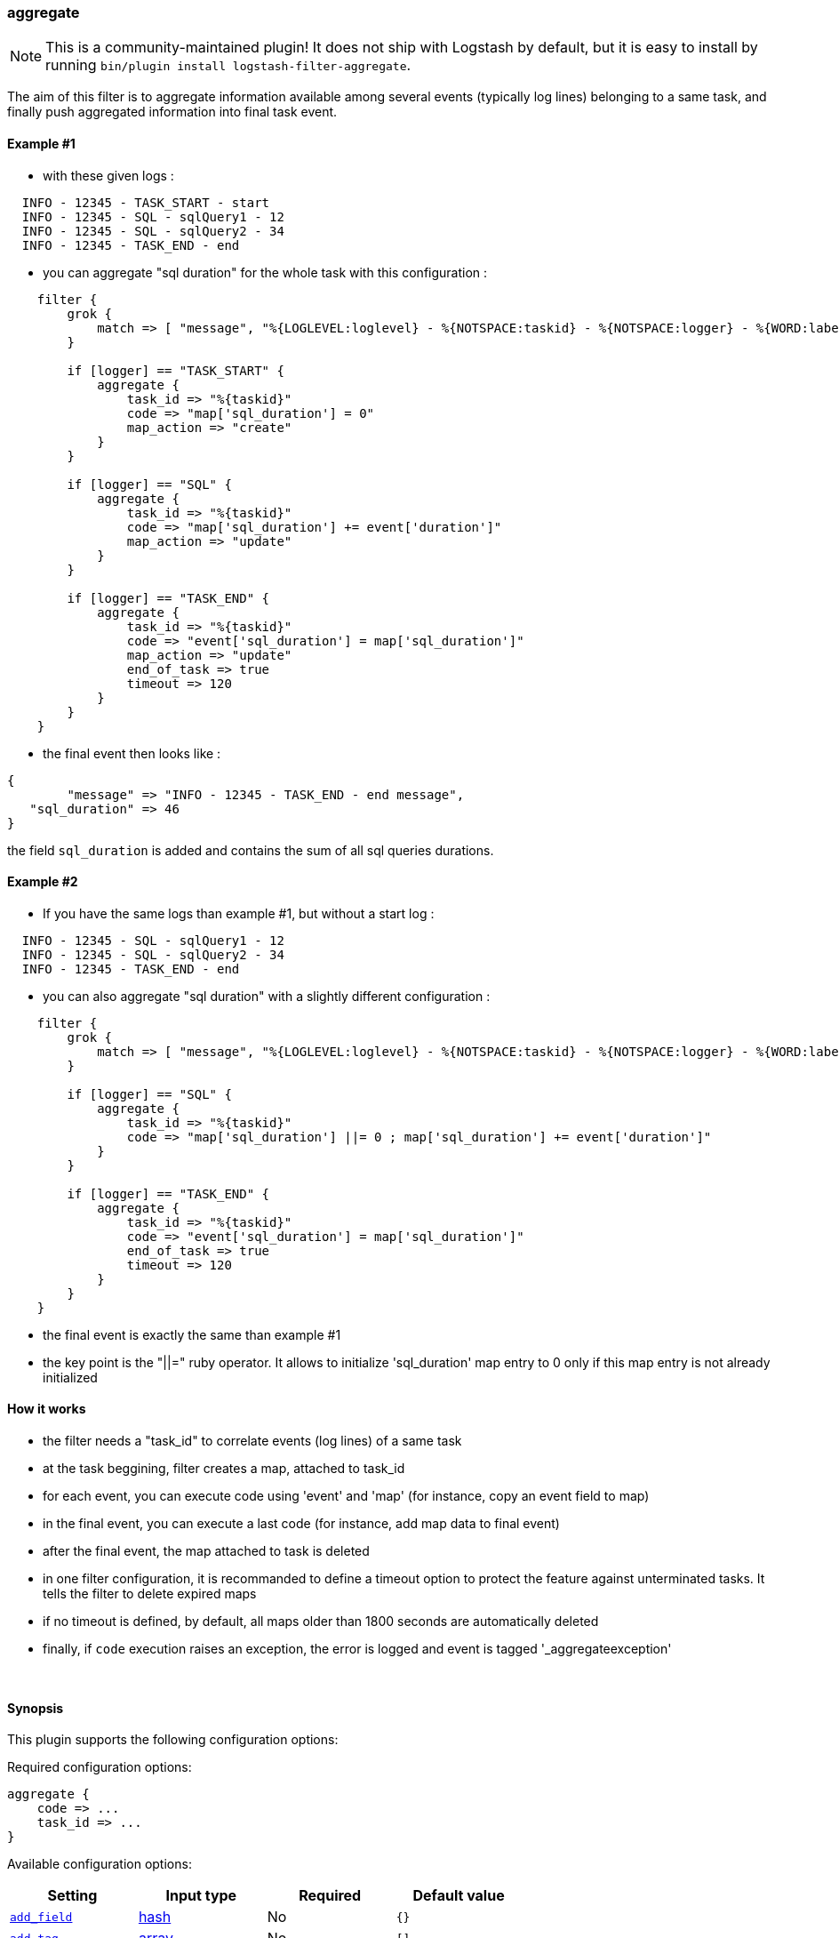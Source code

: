 [[plugins-filters-aggregate]]
=== aggregate


NOTE: This is a community-maintained plugin! It does not ship with Logstash by default, but it is easy to install by running `bin/plugin install logstash-filter-aggregate`.



The aim of this filter is to aggregate information available among several events (typically log lines) belonging to a same task,
and finally push aggregated information into final task event.

==== Example #1

* with these given logs :  
[source,ruby]
----------------------------------
  INFO - 12345 - TASK_START - start
  INFO - 12345 - SQL - sqlQuery1 - 12
  INFO - 12345 - SQL - sqlQuery2 - 34
  INFO - 12345 - TASK_END - end
----------------------------------

* you can aggregate "sql duration" for the whole task with this configuration :
[source,ruby]
----------------------------------
    filter {
        grok {
            match => [ "message", "%{LOGLEVEL:loglevel} - %{NOTSPACE:taskid} - %{NOTSPACE:logger} - %{WORD:label}( - %{INT:duration:int})?" ]
        }
    
        if [logger] == "TASK_START" {
            aggregate {
                task_id => "%{taskid}"
                code => "map['sql_duration'] = 0"
                map_action => "create"
            }
        }
    
        if [logger] == "SQL" {
            aggregate {
                task_id => "%{taskid}"
                code => "map['sql_duration'] += event['duration']"
                map_action => "update"
            }
        }
    
        if [logger] == "TASK_END" {
            aggregate {
                task_id => "%{taskid}"
                code => "event['sql_duration'] = map['sql_duration']"
                map_action => "update"
                end_of_task => true
                timeout => 120
            }
        }
    }
----------------------------------

* the final event then looks like :  
[source,ruby]
----------------------------------
{
        "message" => "INFO - 12345 - TASK_END - end message",
   "sql_duration" => 46
}
----------------------------------

the field `sql_duration` is added and contains the sum of all sql queries durations.

==== Example #2

* If you have the same logs than example #1, but without a start log :
[source,ruby]
----------------------------------
  INFO - 12345 - SQL - sqlQuery1 - 12
  INFO - 12345 - SQL - sqlQuery2 - 34
  INFO - 12345 - TASK_END - end
----------------------------------

* you can also aggregate "sql duration" with a slightly different configuration : 
[source,ruby]
----------------------------------
    filter {
        grok {
            match => [ "message", "%{LOGLEVEL:loglevel} - %{NOTSPACE:taskid} - %{NOTSPACE:logger} - %{WORD:label}( - %{INT:duration:int})?" ]
        }
    
        if [logger] == "SQL" {
            aggregate {
                task_id => "%{taskid}"
                code => "map['sql_duration'] ||= 0 ; map['sql_duration'] += event['duration']"
            }
        }
    
        if [logger] == "TASK_END" {
            aggregate {
                task_id => "%{taskid}"
                code => "event['sql_duration'] = map['sql_duration']"
                end_of_task => true
                timeout => 120
            }
        }
    }
----------------------------------

* the final event is exactly the same than example #1
* the key point is the "||=" ruby operator. It allows to initialize 'sql_duration' map entry to 0 only if this map entry is not already initialized


==== How it works
* the filter needs a "task_id" to correlate events (log lines) of a same task
* at the task beggining, filter creates a map, attached to task_id
* for each event, you can execute code using 'event' and 'map' (for instance, copy an event field to map)
* in the final event, you can execute a last code (for instance, add map data to final event)
* after the final event, the map attached to task is deleted
* in one filter configuration, it is recommanded to define a timeout option to protect the feature against unterminated tasks. It tells the filter to delete expired maps
* if no timeout is defined, by default, all maps older than 1800 seconds are automatically deleted
* finally, if `code` execution raises an exception, the error is logged and event is tagged '_aggregateexception'



&nbsp;

==== Synopsis

This plugin supports the following configuration options:


Required configuration options:

[source,json]
--------------------------
aggregate {
    code => ...
    task_id => ...
}
--------------------------



Available configuration options:

[cols="<,<,<,<m",options="header",]
|=======================================================================
|Setting |Input type|Required|Default value
| <<plugins-filters-aggregate-add_field>> |<<hash,hash>>|No|`{}`
| <<plugins-filters-aggregate-add_tag>> |<<array,array>>|No|`[]`
| <<plugins-filters-aggregate-code>> |<<string,string>>|Yes|
| <<plugins-filters-aggregate-end_of_task>> |<<boolean,boolean>>|No|`false`
| <<plugins-filters-aggregate-map_action>> |<<string,string>>|No|`"create_or_update"`
| <<plugins-filters-aggregate-periodic_flush>> |<<boolean,boolean>>|No|`false`
| <<plugins-filters-aggregate-remove_field>> |<<array,array>>|No|`[]`
| <<plugins-filters-aggregate-remove_tag>> |<<array,array>>|No|`[]`
| <<plugins-filters-aggregate-task_id>> |<<string,string>>|Yes|
| <<plugins-filters-aggregate-timeout>> |<<number,number>>|No|`0`
|=======================================================================



==== Details

&nbsp;

[[plugins-filters-aggregate-add_field]]
===== `add_field` 

  * Value type is <<hash,hash>>
  * Default value is `{}`

If this filter is successful, add any arbitrary fields to this event.
Field names can be dynamic and include parts of the event using the `%{field}`.

Example:
[source,ruby]
    filter {
      aggregate {
        add_field => { "foo_%{somefield}" => "Hello world, from %{host}" }
      }
    }
[source,ruby]
    # You can also add multiple fields at once:
    filter {
      aggregate {
        add_field => {
          "foo_%{somefield}" => "Hello world, from %{host}"
          "new_field" => "new_static_value"
        }
      }
    }

If the event has field `"somefield" == "hello"` this filter, on success,
would add field `foo_hello` if it is present, with the
value above and the `%{host}` piece replaced with that value from the
event. The second example would also add a hardcoded field.

[[plugins-filters-aggregate-add_tag]]
===== `add_tag` 

  * Value type is <<array,array>>
  * Default value is `[]`

If this filter is successful, add arbitrary tags to the event.
Tags can be dynamic and include parts of the event using the `%{field}`
syntax.

Example:
[source,ruby]
    filter {
      aggregate {
        add_tag => [ "foo_%{somefield}" ]
      }
    }
[source,ruby]
    # You can also add multiple tags at once:
    filter {
      aggregate {
        add_tag => [ "foo_%{somefield}", "taggedy_tag"]
      }
    }

If the event has field `"somefield" == "hello"` this filter, on success,
would add a tag `foo_hello` (and the second example would of course add a `taggedy_tag` tag).

[[plugins-filters-aggregate-code]]
===== `code` 

  * This is a required setting.
  * Value type is <<string,string>>
  * There is no default value for this setting.

The code to execute to update map, using current event.

Or on the contrary, the code to execute to update event, using current map.

You will have a 'map' variable and an 'event' variable available (that is the event itself).

Example value : "map['sql_duration'] += event['duration']"

[[plugins-filters-aggregate-end_of_task]]
===== `end_of_task` 

  * Value type is <<boolean,boolean>>
  * Default value is `false`

Tell the filter that task is ended, and therefore, to delete map after code execution.  

[[plugins-filters-aggregate-map_action]]
===== `map_action` 

  * Value type is <<string,string>>
  * Default value is `"create_or_update"`

Tell the filter what to do with aggregate map.

`create`: create the map, and execute the code only if map wasn't created before

`update`: doesn't create the map, and execute the code only if map was created before

`create_or_update`: create the map if it wasn't created before, execute the code in all cases

[[plugins-filters-aggregate-periodic_flush]]
===== `periodic_flush` 

  * Value type is <<boolean,boolean>>
  * Default value is `false`

Call the filter flush method at regular interval.
Optional.

[[plugins-filters-aggregate-remove_field]]
===== `remove_field` 

  * Value type is <<array,array>>
  * Default value is `[]`

If this filter is successful, remove arbitrary fields from this event.
Fields names can be dynamic and include parts of the event using the %{field}
Example:
[source,ruby]
    filter {
      aggregate {
        remove_field => [ "foo_%{somefield}" ]
      }
    }
[source,ruby]
    # You can also remove multiple fields at once:
    filter {
      aggregate {
        remove_field => [ "foo_%{somefield}", "my_extraneous_field" ]
      }
    }

If the event has field `"somefield" == "hello"` this filter, on success,
would remove the field with name `foo_hello` if it is present. The second
example would remove an additional, non-dynamic field.

[[plugins-filters-aggregate-remove_tag]]
===== `remove_tag` 

  * Value type is <<array,array>>
  * Default value is `[]`

If this filter is successful, remove arbitrary tags from the event.
Tags can be dynamic and include parts of the event using the `%{field}`
syntax.

Example:
[source,ruby]
    filter {
      aggregate {
        remove_tag => [ "foo_%{somefield}" ]
      }
    }
[source,ruby]
    # You can also remove multiple tags at once:
    filter {
      aggregate {
        remove_tag => [ "foo_%{somefield}", "sad_unwanted_tag"]
      }
    }

If the event has field `"somefield" == "hello"` this filter, on success,
would remove the tag `foo_hello` if it is present. The second example
would remove a sad, unwanted tag as well.

[[plugins-filters-aggregate-task_id]]
===== `task_id` 

  * This is a required setting.
  * Value type is <<string,string>>
  * There is no default value for this setting.

The expression defining task ID to correlate logs.

This value must uniquely identify the task in the system.

Example value : "%{application}%{my_task_id}"

[[plugins-filters-aggregate-timeout]]
===== `timeout` 

  * Value type is <<number,number>>
  * Default value is `0`

The amount of seconds after a task "end event" can be considered lost.

The task "map" is evicted.

Default value (`0`) means no timeout so no auto eviction.


